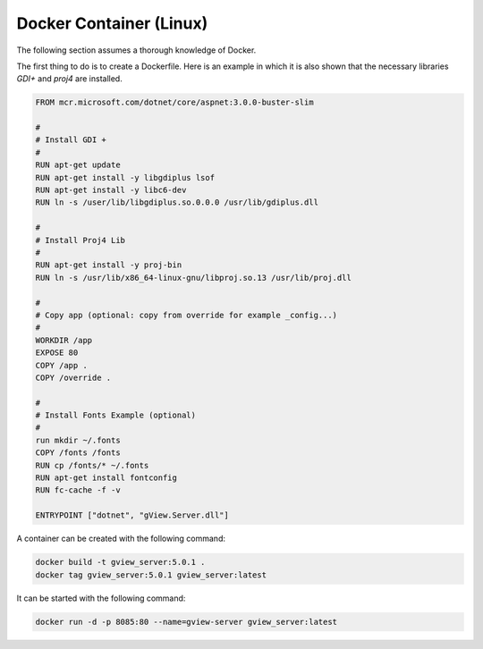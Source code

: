 Docker Container (Linux)
========================

The following section assumes a thorough knowledge of Docker.

The first thing to do is to create a Dockerfile. Here is an example in which it is also shown that
the necessary libraries *GDI+* and *proj4* are installed.

.. code::

   FROM mcr.microsoft.com/dotnet/core/aspnet:3.0.0-buster-slim

   #
   # Install GDI +
   #
   RUN apt-get update
   RUN apt-get install -y libgdiplus lsof
   RUN apt-get install -y libc6-dev
   RUN ln -s /user/lib/libgdiplus.so.0.0.0 /usr/lib/gdiplus.dll

   #
   # Install Proj4 Lib
   #
   RUN apt-get install -y proj-bin
   RUN ln -s /usr/lib/x86_64-linux-gnu/libproj.so.13 /usr/lib/proj.dll

   #
   # Copy app (optional: copy from override for example _config...)
   #
   WORKDIR /app
   EXPOSE 80
   COPY /app .
   COPY /override .

   #
   # Install Fonts Example (optional)
   #
   run mkdir ~/.fonts
   COPY /fonts /fonts
   RUN cp /fonts/* ~/.fonts
   RUN apt-get install fontconfig
   RUN fc-cache -f -v

   ENTRYPOINT ["dotnet", "gView.Server.dll"]


A container can be created with the following command:

.. code::
     
    docker build -t gview_server:5.0.1 .
    docker tag gview_server:5.0.1 gview_server:latest

It can be started with the following command:

.. code::

   docker run -d -p 8085:80 --name=gview-server gview_server:latest
   


